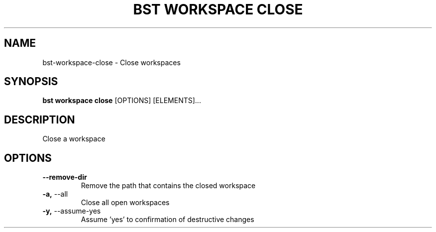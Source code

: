 .TH "BST WORKSPACE CLOSE" "1" "26-Apr-2018" "" "bst workspace close Manual"
.SH NAME
bst\-workspace\-close \- Close workspaces
.SH SYNOPSIS
.B bst workspace close
[OPTIONS] [ELEMENTS]...
.SH DESCRIPTION
Close a workspace
.SH OPTIONS
.TP
\fB\-\-remove\-dir\fP
Remove the path that contains the closed workspace
.TP
\fB\-a,\fP \-\-all
Close all open workspaces
.TP
\fB\-y,\fP \-\-assume\-yes
Assume 'yes' to confirmation of destructive changes